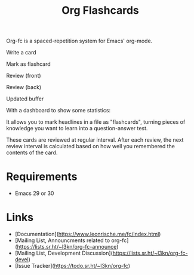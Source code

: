 #+TITLE: Org Flashcards

Org-fc is a spaced-repetition system for Emacs' org-mode.

Write a card

[[file:images/create.svg]]

Mark as flashcard

[[file:images/mark.svg]]

Review (front)

[[file:images/review.svg]]

Review (back)

[[file:images/review_flip.svg]]

Updated buffer

[[file:images/review_rate.svg]]

With a dashboard to show some statistics:

[[file:images/dashboard.svg]]

It allows you to mark headlines in a file as "flashcards", turning
pieces of knowledge you want to learn into a question-answer test.

These cards are reviewed at regular interval. After each review, the
next review interval is calculated based on how well you remembered
the contents of the card.

* Requirements

- Emacs 29 or 30

* Links

- [Documentation](https://www.leonrische.me/fc/index.html)
- [Mailing List, Announcments related to org-fc](https://lists.sr.ht/~l3kn/org-fc-announce)
- [Mailing List, Development Discussion](https://lists.sr.ht/~l3kn/org-fc-devel)
- [Issue Tracker](https://todo.sr.ht/~l3kn/org-fc)
